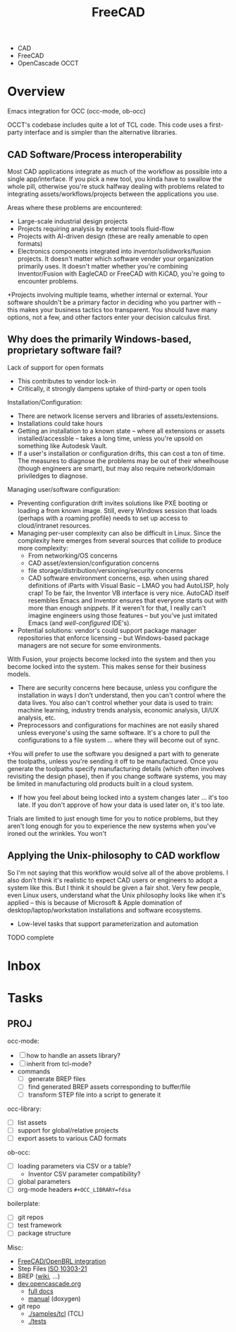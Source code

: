 :PROPERTIES:
:ID:       8df9a1d3-798f-4f89-a355-a0eb0c22b321
:END:
#+TITLE: FreeCAD
#+DESCRIPTION: FreeCAD
#+TAGS: CAD

+ CAD
+ FreeCAD
+ OpenCascade OCCT

* Overview

Emacs integration for OCC (occ-mode, ob-occ)

OCCT's codebase includes quite a lot of TCL code. This code uses a first-party
interface and is simpler than the alternative libraries.

** CAD Software/Process interoperability

Most CAD applications integrate as much of the workflow as possible into a
single app/interface. If you pick a new tool, you kinda have to swallow the
whole pill, otherwise you're stuck halfway dealing with problems related to
integrating assets/workflows/projects between the applications you use.

Areas where these problems are encountered:

+ Large-scale industrial design projects
+ Projects requiring analysis by external tools fluid-flow
+ Projects with AI-driven design (these are really amenable to open formats)
+ Electronics components integrated into inventor/solidworks/fusion projects. It
  doesn't matter which software vender your organization primarily uses. It
  doesn't matter whether you're combining Inventor/Fusion with EagleCAD or
  FreeCAD with KiCAD, you're going to encounter problems.
+Projects involving multiple teams, whether internal or external. Your software
  shouldn't be a primary factor in deciding who you partner with -- this makes
  your business tactics too transparent. You should have many options, not a
  few, and other factors enter your decision calculus first.

** Why does the primarily Windows-based, proprietary software fail?

Lack of support for open formats

+ This contributes to vendor lock-in
+ Critically, it strongly dampens uptake of third-party or open tools

Installation/Configuration:

+ There are network license servers and libraries of assets/extensions.
+ Installations could take hours
+ Getting an installation to a known state -- where all extensions or assets
  installed/accessble -- takes a long time, unless you're upsold on something
  like Autodesk Vault.
+ If a user's installation or configuration drifts, this can cost a ton of time.
  The measures to diagnose the problems may be out of their wheelhouse (though
  engineers are smart), but may also require network/domain priviledges to
  diagnose.

Managing user/software configuration:

+ Preventing configuration drift invites solutions like PXE booting or loading a
  from known image. Still, every Windows session that loads (perhaps with a
  roaming profile) needs to set up access to cloud/intranet resources.
+ Managing per-user complexity can also be difficult in Linux. Since the
  complexity here emerges from several sources that collide to produce more
  complexity:
  - From networking/OS concerns
  - CAD  asset/extension/configuration concerns
  - file storage/distribution/versioning/security concerns
  - CAD software environment concerns, esp. when using shared definitions of
    iParts with Visual Basic -- LMAO you had AutoLISP, holy crap! To be fair,
    the Inventor VB interface is very nice. AutoCAD itself resembles Emacs and
    Inventor ensures that everyone starts out with more than enough
    /snippets/. If it weren't for that, I really can't imagine engineers using
    those features -- but you've just imitated Emacs (and /well-configured/
    IDE's).

+ Potential solutions: vendor's could support package manager repositories
  that enforce licensing -- but Windows-based package managers are not secure
  for some environments.

With Fusion, your projects become locked into the system and then you become
locked into the system. This makes sense for their business models.

+ There are security concerns here because, unless you configure the
  installation in ways I don't understand, then you can't control where the data
  lives. You also can't control whether your data is used to train: machine
  learning, industry trends analysis, economic analysis, UI/UX analysis, etc.
+ Preprocessors and configurations for machines are not easily shared unless
  everyone's using the same software. It's a chore to pull the configurations to
  a file system ... where they will become out of sync.
+You will prefer to use the software you designed a part with to generate the
  toolpaths, unless you're sending it off to be manufactured. Once you generate
  the toolpaths specify manufacturing details (which often involves revisiting
  the design phase), then if you change software systems, you may be limited in
  manufacturing old products built in a cloud system.
+ If how you feel about being locked into a system changes later ... it's too
  late. If you don't approve of how your data is used later on, it's too late.

Trials are limited to just enough time for you to notice problems, but they
aren't long enough for you to experience the new systems when you've ironed out
the wrinkles. You won't


** Applying the Unix-philosophy to CAD workflow

So I'm not saying that this workflow would solve all of the above problems. I
also don't think it's realistic to expect CAD users or engineers to adopt a
system like this. But I think it should be given a fair shot. Very few people,
even Linux users, understand what the Unix philosophy looks like when it's
applied -- this is because of Microsoft & Apple domination of
desktop/laptop/workstation installations and software ecosystems.

+ Low-level tasks that support parameterization and automation

**** TODO complete

* Inbox

* Tasks

** PROJ

occ-mode:

+ [ ] how to handle an assets library?
+ [ ] inherit from tcl-mode?
+ commands
  + [ ] generate BREP files
  + [ ] find generated BREP assets corresponding to buffer/file
  + [ ] transform STEP file into a script to generate it

occ-library:

+ [ ] list assets
+ [ ] support for global/relative projects
+ [ ] export assets to various CAD formats

ob-occ:

+ [ ] loading parameters via CSV or a table?
  - Inventor CSV parameter compatibility?
+ [ ] global parameters
+ [ ] org-mode headers =#+OCC_LIBRARY=fdsa=

boilerplate:

+ [ ] git repos
+ [ ] test framework
+ [ ] package structure

Misc:

+ [[https://wiki.freecad.org/FreeCAD-BRLCAD_integration][FreeCAD/OpenBRL integration]]
+ Step Files [[https://en.wikipedia.org/wiki/ISO_10303-21][ISO 10303-21]]
+ BREP ([[https://en.wikipedia.org/wiki/Boundary_representation][wiki]], ...)
+ [[https://dev.opencascade.org][dev.opencascade.org]]
  - [[https://dev.opencascade.org/doc/overview/html/][full docs]]
  - [[https://dev.opencascade.org/doc/refman/html/][manual]] (doxygen)
+ git repo
  - [[https://git.dev.opencascade.org/gitweb/?p=occt.git;a=tree;f=samples/tcl;h=a6578a94fd140c5898868a4c5520ad6b5e900c36;hb=HEAD][./samples/tcl]] (TCL)
  - [[https://git.dev.opencascade.org/gitweb/?p=occt.git;a=tree;f=tests;h=a6578a94fd140c5898868a4c5520ad6b5e900c36;hb=HEAD][./tests]]

